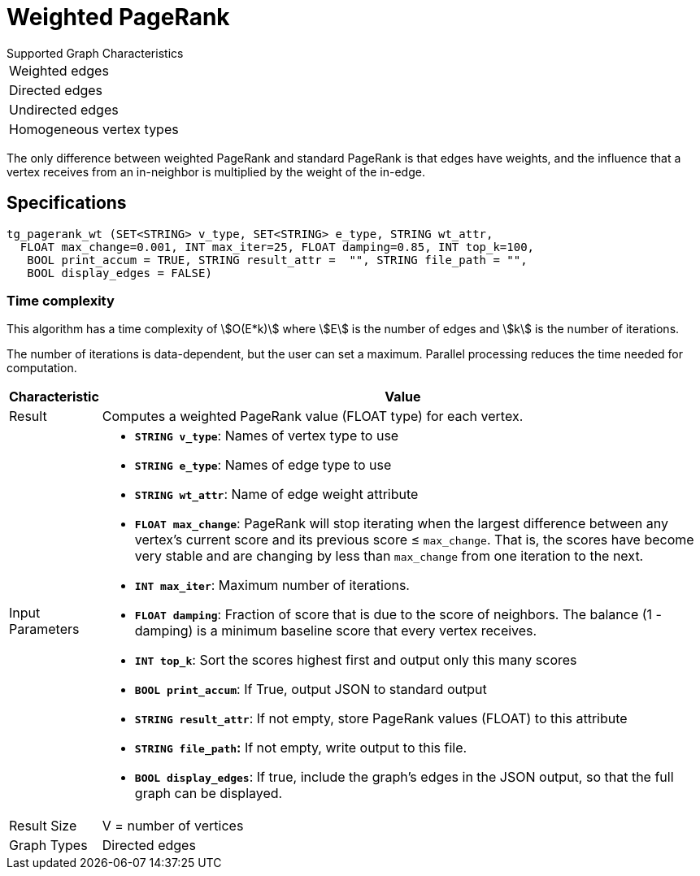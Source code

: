 = Weighted PageRank

.Supported Graph Characteristics
****
[cols='1']
|===
^|Weighted edges
^|Directed edges
^|Undirected edges
^|Homogeneous vertex types
|===

****

The only difference between weighted PageRank and standard PageRank is that edges have weights, and the influence that a vertex receives from an in-neighbor is multiplied by the weight of the in-edge.

== Specifications

[source,gsql]
----
tg_pagerank_wt (SET<STRING> v_type, SET<STRING> e_type, STRING wt_attr,
  FLOAT max_change=0.001, INT max_iter=25, FLOAT damping=0.85, INT top_k=100,
   BOOL print_accum = TRUE, STRING result_attr =  "", STRING file_path = "",
   BOOL display_edges = FALSE)
----

=== Time complexity

This algorithm has a time complexity of stem:[O(E*k)] where stem:[E] is the number of edges and stem:[k] is the number of iterations.

The number of iterations is data-dependent, but the user can set a maximum.
Parallel processing reduces the time needed for computation.

[width="100%",cols=",<50%",options="header",]
|===
|*Characteristic* |Value
|Result |Computes a weighted PageRank value (FLOAT type) for each
vertex.

|Input Parameters a|

* *`+STRING v_type+`*: Names of vertex type to use
* *`+STRING e_type+`*: Names of edge type to use
* *`+STRING wt_attr+`*: Name of edge weight attribute
* *`+FLOAT max_change+`*: PageRank will stop iterating when the largest
difference between any vertex's current score and its previous score ≤
`+max_change+`. That is, the scores have become very stable and are
changing by less than `+max_change+` from one iteration to the next.
* *`+INT max_iter+`*: Maximum number of iterations.
* *`+FLOAT damping+`*: Fraction of score that is due to the score of
neighbors. The balance (1 - damping) is a minimum baseline score that
every vertex receives.
* *`+INT top_k+`*: Sort the scores highest first and output only this
many scores
* *`+BOOL print_accum+`*: If True, output JSON to standard output
* *`+STRING result_attr+`*: If not empty, store PageRank values (FLOAT)
to this attribute
* *`+STRING file_path+`:* If not empty, write output to this file.
* *`+BOOL display_edges+`*: If true, include the graph's edges in the
JSON output, so that the full graph can be displayed.

|Result Size |V = number of vertices

|Graph Types |Directed edges
|===
